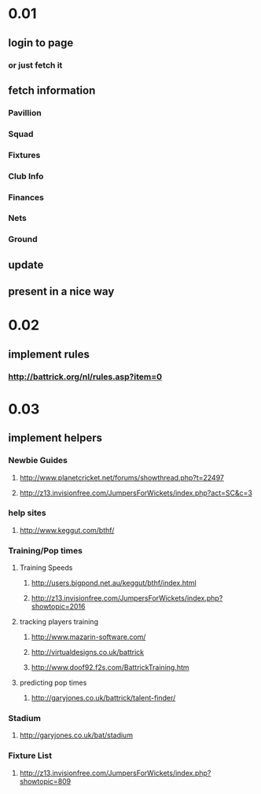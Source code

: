 * 0.01
** login to page
*** or just fetch it
** fetch information
*** Pavillion
*** Squad
*** Fixtures
*** Club Info
*** Finances
*** Nets
*** Ground
** update
** present in a nice way
* 0.02
** implement rules
*** http://battrick.org/nl/rules.asp?item=0
* 0.03
** implement helpers
*** Newbie Guides
**** http://www.planetcricket.net/forums/showthread.php?t=22497
**** http://z13.invisionfree.com/JumpersForWickets/index.php?act=SC&c=3
*** help sites
**** http://www.keggut.com/bthf/
*** Training/Pop times
**** Training Speeds
***** http://users.bigpond.net.au/keggut/bthf/index.html
***** http://z13.invisionfree.com/JumpersForWickets/index.php?showtopic=2016
**** tracking players training
***** http://www.mazarin-software.com/
***** http://virtualdesigns.co.uk/battrick
***** http://www.doof92.f2s.com/BattrickTraining.htm
**** predicting pop times
***** http://garyjones.co.uk/battrick/talent-finder/
*** Stadium
**** http://garyjones.co.uk/bat/stadium
*** Fixture List
**** http://z13.invisionfree.com/JumpersForWickets/index.php?showtopic=809
